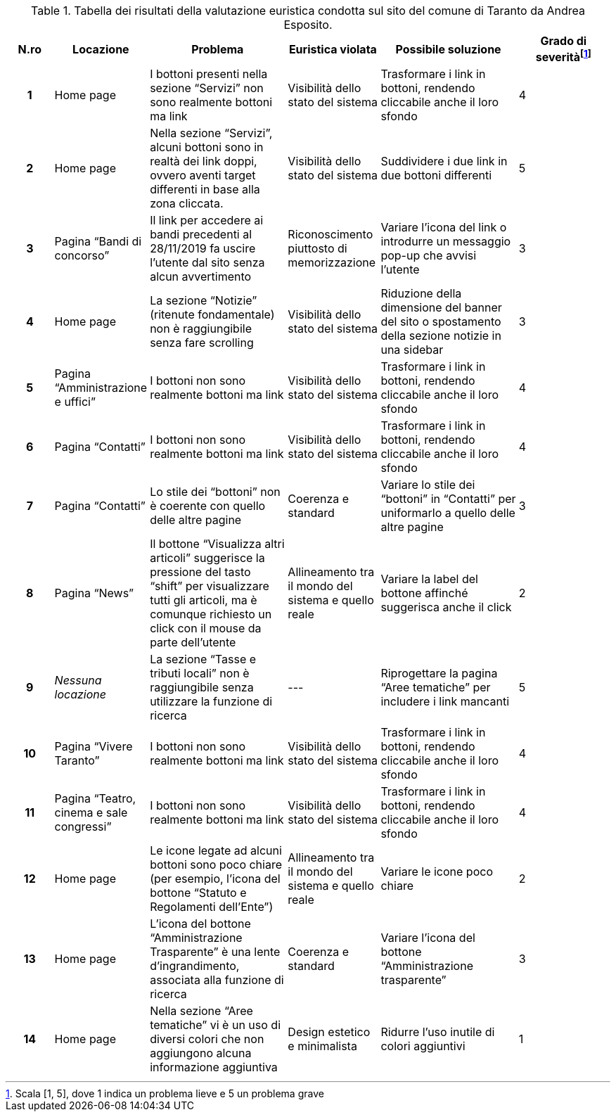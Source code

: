 [[tab-valutazione-euristica-AndreaEsposito]]
.Tabella dei risultati della valutazione euristica condotta sul sito del comune di Taranto da Andrea Esposito.
[cols="^.^1h,^.^2,^.^3,^.^2,^.^3,^.^2", options="header"]
|===
| N.ro | Locazione | Problema | Euristica violata | Possibile soluzione | Grado di severità{blank}footnote:[Scala +[1, 5]+, dove 1 indica un problema lieve e 5 un problema grave]
| 1 | Home page | I bottoni presenti nella sezione "`Servizi`" non sono realmente bottoni ma link | Visibilità dello stato del sistema | Trasformare i link in bottoni, rendendo cliccabile anche il loro sfondo | 4 
| 2 | Home page | Nella sezione "`Servizi`", alcuni bottoni sono in realtà dei link doppi, ovvero aventi target differenti in base alla zona cliccata. | Visibilità dello stato del sistema | Suddividere i due link in due bottoni differenti | 5 
| 3 | Pagina "`Bandi di concorso`" | Il link per accedere ai bandi precedenti al 28/11/2019 fa uscire l'utente dal sito senza alcun avvertimento | Riconoscimento piuttosto di memorizzazione | Variare l'icona del link o introdurre un messaggio pop-up che avvisi l'utente | 3 
| 4 | Home page | La sezione "`Notizie`" (ritenute fondamentale) non è raggiungibile senza fare scrolling | Visibilità dello stato del sistema | Riduzione della dimensione del banner del sito o spostamento della sezione notizie in una sidebar | 3 
| 5 | Pagina "`Amministrazione e uffici`" | I bottoni non sono realmente bottoni ma link | Visibilità dello stato del sistema | Trasformare i link in bottoni, rendendo cliccabile anche il loro sfondo | 4 
| 6 | Pagina "`Contatti`" | I bottoni non sono realmente bottoni ma link | Visibilità dello stato del sistema | Trasformare i link in bottoni, rendendo cliccabile anche il loro sfondo | 4 
| 7 | Pagina "`Contatti`" | Lo stile dei "`bottoni`" non è coerente con quello delle altre pagine | Coerenza e standard | Variare lo stile dei "`bottoni`" in "`Contatti`" per uniformarlo a quello delle altre pagine | 3 
| 8 | Pagina "`News`" | Il bottone "`Visualizza altri articoli`" suggerisce la pressione del tasto "`shift`" per visualizzare tutti gli articoli, ma è comunque richiesto un click con il mouse da parte dell'utente | Allineamento tra il mondo del sistema e quello reale | Variare la label del bottone affinché suggerisca anche il click | 2 
| 9 | _Nessuna locazione_ | La sezione "`Tasse e tributi locali`" non è raggiungibile senza utilizzare la funzione di ricerca | --- | Riprogettare la pagina "`Aree tematiche`" per includere i link mancanti | 5 
| 10 | Pagina "`Vivere Taranto`" | I bottoni non sono realmente bottoni ma link | Visibilità dello stato del sistema | Trasformare i link in bottoni, rendendo cliccabile anche il loro sfondo | 4 
| 11 | Pagina "`Teatro, cinema e sale congressi`" | I bottoni non sono realmente bottoni ma link | Visibilità dello stato del sistema | Trasformare i link in bottoni, rendendo cliccabile anche il loro sfondo | 4 
| 12 | Home page | Le icone legate ad alcuni bottoni sono poco chiare (per esempio, l'icona del bottone "`Statuto e Regolamenti dell'Ente`") | Allineamento tra il mondo del sistema e quello reale | Variare le icone poco chiare | 2 
| 13 | Home page | L'icona del bottone "`Amministrazione Trasparente`" è una lente d'ingrandimento, associata alla funzione di ricerca | Coerenza e standard | Variare l'icona del bottone "`Amministrazione trasparente`" | 3 
| 14 | Home page | Nella sezione "`Aree tematiche`" vi è un uso di diversi colori che non aggiungono alcuna informazione aggiuntiva | Design estetico e minimalista | Ridurre l'uso inutile di colori aggiuntivi | 1 
|===
